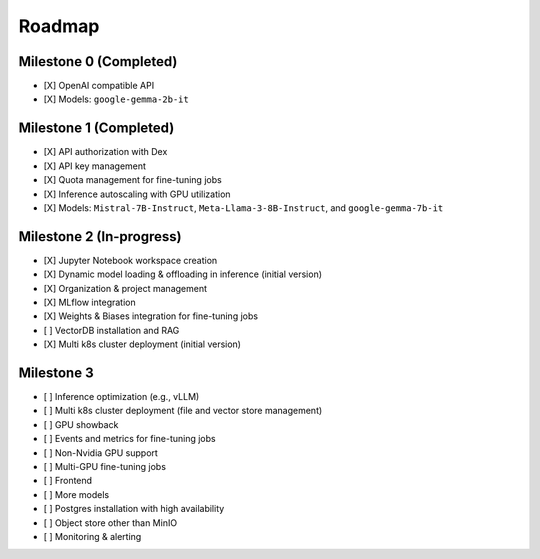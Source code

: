 Roadmap
=======

Milestone 0 (Completed)
-----------------------
- [X] OpenAI compatible API
- [X] Models: ``google-gemma-2b-it``

Milestone 1 (Completed)
-----------------------

- [X] API authorization with Dex
- [X] API key management
- [X] Quota management for fine-tuning jobs
- [X] Inference autoscaling with GPU utilization
- [X] Models: ``Mistral-7B-Instruct``, ``Meta-Llama-3-8B-Instruct``, and ``google-gemma-7b-it``

Milestone 2 (In-progress)
-------------------------

- [X] Jupyter Notebook workspace creation
- [X] Dynamic model loading & offloading in inference (initial version)
- [X] Organization & project management
- [X] MLflow integration
- [X] Weights & Biases integration for fine-tuning jobs
- [ ] VectorDB installation and RAG
- [X] Multi k8s cluster deployment (initial version)

Milestone 3
-----------

- [ ] Inference optimization (e.g., vLLM)
- [ ] Multi k8s cluster deployment (file and vector store management)
- [ ] GPU showback
- [ ] Events and metrics for fine-tuning jobs
- [ ] Non-Nvidia GPU support
- [ ] Multi-GPU fine-tuning jobs
- [ ] Frontend
- [ ] More models
- [ ] Postgres installation with high availability
- [ ] Object store other than MinIO
- [ ] Monitoring & alerting
